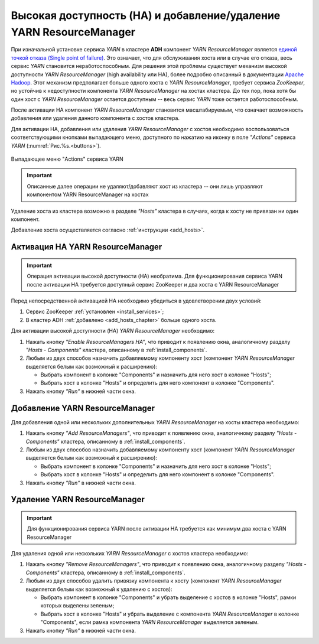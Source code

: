 Высокая доступность (HA) и добавление/удаление YARN ResourceManager
===================================================================

При изначальной установке сервиса *YARN* в кластере **ADH** компонент *YARN ResourceManager* является `единой точкой отказа (Single point of failure) <https://en.wikipedia.org/wiki/Network_address_translation>`_. Это означает, что для обслуживания хоста или в случае его отказа, весь сервис *YARN* становится неработоспособным. Для решения этой проблемы существует механизм высокой доступности *YARN ResourceManager* (high availability или HA), более подробно описанный в документации `Apache Hadoop <https://hadoop.apache.org/docs/r3.1.0/hadoop-yarn/hadoop-yarn-site/ResourceManagerHA.html>`_. Этот механизм предполагает больше одного хоста с *YARN ResourceManager*, требует сервиса *ZooKeeper*, но устойчив к недоступности компонента *YARN ResourceManager* на хостах кластера. До тех пор, пока хотя бы один хост с *YARN ResourceManager* остается доступным -- весь сервис *YARN* тоже остается работоспособным.

После активации НА компонент *YARN ResourceManager* становится масштабируемым, что означает возможность добавления или удаления данного компонента с хостов кластера.

Для активации HA, добавления или удаления *YARN ResourceManager* с хостов необходимо воспользоваться соответствующими кнопками выпадающего меню, доступного по нажатию на иконку в поле *"Actions"* сервиса *YARN* (:numref:`Рис.%s.<buttons>`).

.. _buttons:

.. figure:: ../../imgs/administration/yarn/buttons.png
   :align: center

   Выпадающее меню "Actions" сервиса YARN

.. important:: Описанные далее операции не удаляют/добавляют хост из кластера -- они лишь управляют компонентом YARN ResourceManager на хостах

Удаление хоста из кластера возможно в разделе *"Hosts"* кластера в случаях, когда к хосту не привязан ни один компонент. 

Добавление хоста осуществляется согласно :ref:`инструкции <add_hosts>`.

Активация HA YARN ResourceManager
-----------------------------------

.. important:: Операция активации высокой доступности (HA) необратима. Для функционирования сервиса YARN после активации HA требуется доступный сервис ZooKeeper и два хоста с YARN ResourceManager

Перед непосредственной активацией HA необходимо убедиться в удовлетворении двух условий:

1. Сервис ZooKeeper :ref:`установлен <install_services>`;

2. В кластер ADH :ref:`добавлено <add_hosts_chapter>` больше одного хоста.

Для активации высокой доступности (HA) *YARN ResourceManager* необходимо:

1. Нажать кнопку *"Enable ResourceManagers HA"*, что приводит к появлению окна, аналогичному разделу *"Hosts - Components"* кластера, описанному в :ref:`install_components`.

2. Любым из двух способов назначить добавляемому компоненту хост (компонент *YARN ResourceManager* выделяется белым как возможный к расширению):

   - Выбрать компонент в колонке "Components" и назначить для него хост в колонке "Hosts";
   - Выбрать хост в колонке "Hosts" и определить для него компонент в колонке "Components".

3. Нажать кнопку *"Run"* в нижней части окна.

Добавление YARN ResourceManager
--------------------------------

Для добавления одной или нескольких дополнительных *YARN ResourceManager* на хосты кластера необходимо:

1. Нажать кнопку *"Add ResourceManagers"*, что приводит к появлению окна, аналогичному разделу *"Hosts - Components"* кластера, описанному в :ref:`install_components`.

2. Любым из двух способов назначить добавляемому компоненту хост (компонент *YARN ResourceManager* выделяется белым как возможный к расширению):

   - Выбрать компонент в колонке "Components" и назначить для него хост в колонке "Hosts";
   - Выбрать хост в колонке "Hosts" и определить для него компонент в колонке "Components".

3. Нажать кнопку *"Run"* в нижней части окна.

Удаление YARN ResourceManager
------------------------------

.. important:: Для функционирования сервиса YARN после активации HA требуется как минимум два хоста с YARN ResourceManager

Для удаления одной или нескольких *YARN ResourceManager* с хостов кластера необходимо:

1. Нажать кнопку *"Remove ResourceManagers"*, что приводит к появлению окна, аналогичному разделу *"Hosts - Components"* кластера, описанному в :ref:`install_components`.

2. Любым из двух способов удалить привязку компонента к хосту (компонент *YARN ResourceManager* выделяется белым как возможный к удалению с хостов):

   - Выбрать компонент в колонке "Components" и убрать выделение с хостов в колонке "Hosts", рамки которых выделены зеленым;
   - Выбрать хост в колонке "Hosts" и убрать выделение с компонента *YARN ResourceManager* в колонке "Components", если рамка компонента *YARN ResourceManager* выделяется зеленым.

3. Нажать кнопку *"Run"* в нижней части окна.
